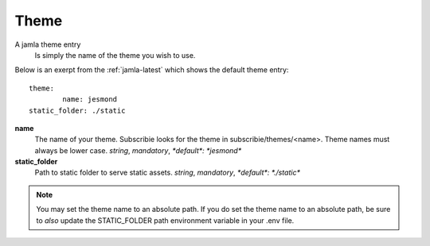 .. _jamla-theme:

Theme
===========

A jamla theme entry
   Is simply the name of the theme you wish to use.


Below is an exerpt from the :ref:`jamla-latest` which shows
the default theme entry:: 

	theme:    
		name: jesmond
        static_folder: ./static

**name**
  The name of your theme. Subscribie looks for the theme in 
  subscribie/themes/<name>. Theme names must always be lower case.
  `string`, `mandatory`, `*default*: *jesmond*`

**static_folder**
  Path to static folder to serve static assets. 
  `string`, `mandatory`, `*default*: *./static*`


.. note:: You may set the theme name to an absolute path. If you do set 
          the theme name to an absolute path, be sure to *also* update the 
          STATIC_FOLDER path environment variable in your .env file.

.. seealso:: :ref:`themes`
